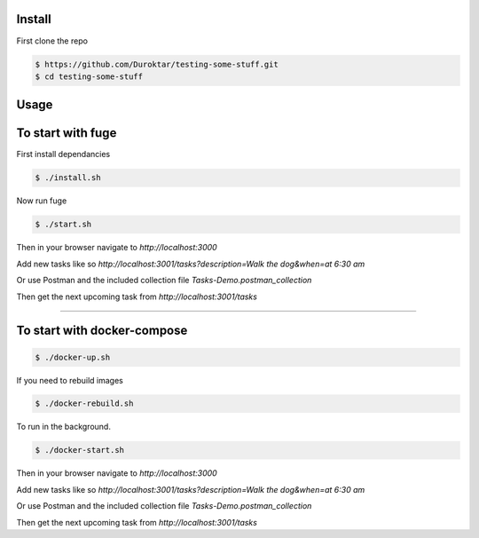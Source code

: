 Install
-------

First clone the repo

.. code-block:: bash

    $ https://github.com/Duroktar/testing-some-stuff.git
    $ cd testing-some-stuff

Usage
-----

To start with fuge
------------------

First install dependancies

.. code-block:: bash

    $ ./install.sh

Now run fuge 

.. code-block:: bash

    $ ./start.sh


Then in your browser navigate to `http://localhost:3000`

Add new tasks like so `http://localhost:3001/tasks?description=Walk the dog&when=at 6:30 am`

Or use Postman and the included collection file `Tasks-Demo.postman_collection`

Then get the next upcoming task from `http://localhost:3001/tasks`

----


To start with docker-compose
----------------------------

.. code-block:: bash

    $ ./docker-up.sh

If you need to rebuild images

.. code-block:: bash

    $ ./docker-rebuild.sh

To run in the background.

.. code-block:: bash

    $ ./docker-start.sh


Then in your browser navigate to `http://localhost:3000`

Add new tasks like so `http://localhost:3001/tasks?description=Walk the dog&when=at 6:30 am`

Or use Postman and the included collection file `Tasks-Demo.postman_collection`

Then get the next upcoming task from `http://localhost:3001/tasks`
